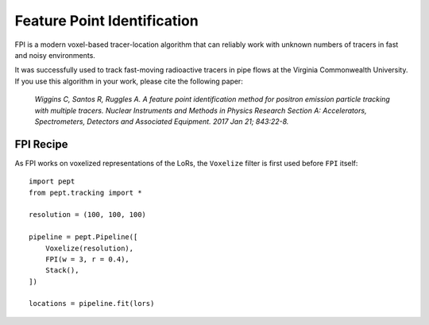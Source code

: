 Feature Point Identification
============================

FPI is a modern voxel-based tracer-location algorithm that can reliably work with unknown numbers of tracers in fast and noisy environments.

It was successfully used to track fast-moving radioactive tracers in pipe flows at the Virginia Commonwealth University. If you use this algorithm in your work, please cite the following paper:

    *Wiggins C, Santos R, Ruggles A. A feature point identification method for positron emission particle tracking with multiple tracers. Nuclear Instruments and Methods in Physics Research Section A: Accelerators, Spectrometers, Detectors and Associated Equipment. 2017 Jan 21; 843:22-8.*




FPI Recipe
----------

As FPI works on voxelized representations of the LoRs, the ``Voxelize`` filter is first used before ``FPI`` itself:

::

    import pept
    from pept.tracking import *

    resolution = (100, 100, 100)

    pipeline = pept.Pipeline([
        Voxelize(resolution),
        FPI(w = 3, r = 0.4),
        Stack(),
    ])

    locations = pipeline.fit(lors)


